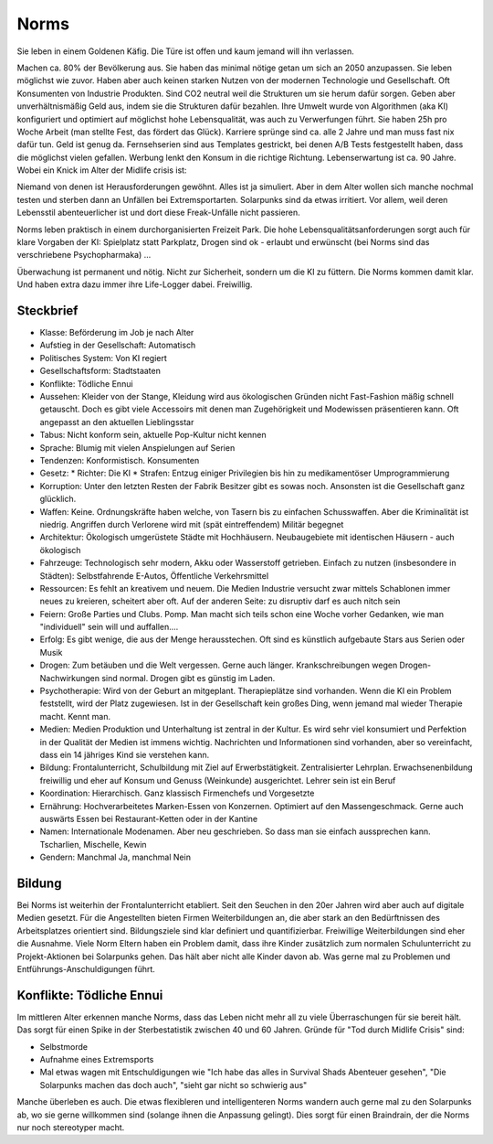 Norms
=====

Sie leben in einem Goldenen Käfig. Die Türe ist offen und kaum jemand will ihn verlassen.

Machen ca. 80% der Bevölkerung aus. Sie haben das minimal nötige getan um sich an 2050 anzupassen. Sie leben möglichst wie zuvor. Haben aber auch keinen starken Nutzen von der modernen Technologie und Gesellschaft. Oft Konsumenten von Industrie Produkten. Sind CO2 neutral weil die Strukturen um sie herum dafür sorgen. Geben aber unverhältnismäßig Geld aus, indem sie die Strukturen dafür bezahlen. Ihre Umwelt wurde von Algorithmen (aka KI) konfiguriert und optimiert auf möglichst hohe Lebensqualität, was auch zu Verwerfungen führt. Sie haben 25h pro Woche Arbeit (man stellte Fest, das fördert das Glück). Karriere sprünge sind ca. alle 2 Jahre und man muss fast nix dafür tun. Geld ist genug da. Fernsehserien sind aus Templates gestrickt, bei denen A/B Tests festgestellt haben, dass die möglichst vielen gefallen. Werbung lenkt den Konsum in die richtige Richtung. Lebenserwartung ist ca. 90 Jahre. Wobei ein Knick im Alter der Midlife crisis ist:

Niemand von denen ist Herausforderungen gewöhnt. Alles ist ja simuliert. Aber in dem Alter wollen sich manche nochmal testen und sterben dann an Unfällen bei Extremsportarten. Solarpunks sind da etwas irritiert. Vor allem, weil deren Lebensstil abenteuerlicher ist und dort diese Freak-Unfälle nicht passieren.

Norms leben praktisch in einem durchorganisierten Freizeit Park. Die hohe Lebensqualitätsanforderungen sorgt auch für klare Vorgaben der KI: Spielplatz statt Parkplatz, Drogen sind ok - erlaubt und erwünscht (bei Norms sind das verschriebene Psychopharmaka) ...

Überwachung ist permanent und nötig. Nicht zur Sicherheit, sondern um die KI zu füttern. Die Norms kommen damit klar. Und haben extra dazu immer ihre Life-Logger dabei. Freiwillig.

Steckbrief
----------

* Klasse: Beförderung im Job je nach Alter
* Aufstieg in der Gesellschaft: Automatisch
* Politisches System: Von KI regiert
* Gesellschaftsform: Stadtstaaten
* Konflikte: Tödliche Ennui
* Aussehen: Kleider von der Stange, Kleidung wird aus ökologischen Gründen nicht Fast-Fashion mäßig schnell getauscht. Doch es gibt viele Accessoirs mit denen man Zugehörigkeit und Modewissen präsentieren kann. Oft angepasst an den aktuellen Lieblingsstar
* Tabus: Nicht konform sein, aktuelle Pop-Kultur nicht kennen
* Sprache: Blumig mit vielen Anspielungen auf Serien
* Tendenzen: Konformistisch. Konsumenten
* Gesetz:
  * Richter: Die KI
  * Strafen: Entzug einiger Privilegien bis hin zu medikamentöser Umprogrammierung
* Korruption: Unter den letzten Resten der Fabrik Besitzer gibt es sowas noch. Ansonsten ist die Gesellschaft ganz glücklich.
* Waffen: Keine. Ordnungskräfte haben welche, von Tasern bis zu einfachen Schusswaffen. Aber die Kriminalität ist niedrig. Angriffen durch Verlorene wird mit (spät eintreffendem) Militär begegnet
* Architektur: Ökologisch umgerüstete Städte mit Hochhäusern. Neubaugebiete mit identischen Häusern - auch ökologisch
* Fahrzeuge: Technologisch sehr modern, Akku oder Wasserstoff getrieben. Einfach zu nutzen (insbesondere in Städten): Selbstfahrende E-Autos, Öffentliche Verkehrsmittel
* Ressourcen: Es fehlt an kreativem und neuem. Die Medien Industrie versucht zwar mittels Schablonen immer neues zu kreieren, scheitert aber oft. Auf der anderen Seite: zu disruptiv darf es auch nitch sein
* Feiern: Große Parties und Clubs. Pomp. Man macht sich teils schon eine Woche vorher Gedanken, wie man "individuell" sein will und auffallen....
* Erfolg: Es gibt wenige, die aus der Menge herausstechen. Oft sind es künstlich aufgebaute Stars aus Serien oder Musik
* Drogen: Zum betäuben und die Welt vergessen. Gerne auch länger. Krankschreibungen wegen Drogen-Nachwirkungen sind normal. Drogen gibt es günstig im Laden.
* Psychotherapie: Wird von der Geburt an mitgeplant. Therapieplätze sind vorhanden. Wenn die KI ein Problem feststellt, wird der Platz zugewiesen. Ist in der Gesellschaft kein großes Ding, wenn jemand mal wieder Therapie macht. Kennt man.
* Medien: Medien Produktion und Unterhaltung ist zentral in der Kultur. Es wird sehr viel konsumiert und Perfektion in der Qualität der Medien ist immens wichtig. Nachrichten und Informationen sind vorhanden, aber so vereinfacht, dass ein 14 jähriges Kind sie verstehen kann.
* Bildung: Frontalunterricht, Schulbildung mit Ziel auf Erwerbstätigkeit. Zentralisierter Lehrplan. Erwachsenenbildung freiwillig und eher auf Konsum und Genuss (Weinkunde) ausgerichtet. Lehrer sein ist ein Beruf
* Koordination: Hierarchisch. Ganz klassisch Firmenchefs und Vorgesetzte
* Ernährung: Hochverarbeitetes Marken-Essen von Konzernen. Optimiert auf den Massengeschmack. Gerne auch auswärts Essen bei Restaurant-Ketten oder in der Kantine
* Namen: Internationale Modenamen. Aber neu geschrieben. So dass man sie einfach aussprechen kann. Tscharlien, Mischelle, Kewin
* Gendern: Manchmal Ja, manchmal Nein

Bildung
-------

Bei Norms ist weiterhin der Frontalunterricht etabliert. Seit den Seuchen in den 20er Jahren wird aber auch auf digitale Medien gesetzt. Für die Angestellten bieten Firmen Weiterbildungen an, die aber stark an den Bedürftnissen des Arbeitsplatzes orientiert sind. Bildungsziele sind klar definiert und quantifizierbar. Freiwillige Weiterbildungen sind eher die Ausnahme. Viele Norm Eltern haben ein Problem damit, dass ihre Kinder zusätzlich zum normalen Schulunterricht zu Projekt-Aktionen bei Solarpunks gehen. Das hält aber nicht alle Kinder davon ab. Was gerne mal zu Problemen und Entführungs-Anschuldigungen führt.

Konflikte: Tödliche Ennui
-------------------------

Im mittleren Alter erkennen manche Norms, dass das Leben nicht mehr all zu viele Überraschungen für sie bereit hält. Das sorgt für einen Spike in der Sterbestatistik zwischen 40 und 60 Jahren. Gründe für "Tod durch Midlife Crisis" sind:

* Selbstmorde
* Aufnahme eines Extremsports
* Mal etwas wagen mit Entschuldigungen wie "Ich habe das alles in Survival Shads Abenteuer gesehen", "Die Solarpunks machen das doch auch", "sieht gar nicht so schwierig aus"

Manche überleben es auch. Die etwas flexibleren und intelligenteren Norms wandern auch gerne mal zu den Solarpunks ab, wo sie gerne willkommen sind (solange ihnen die Anpassung gelingt). Dies sorgt für einen Braindrain, der die Norms nur noch stereotyper macht.